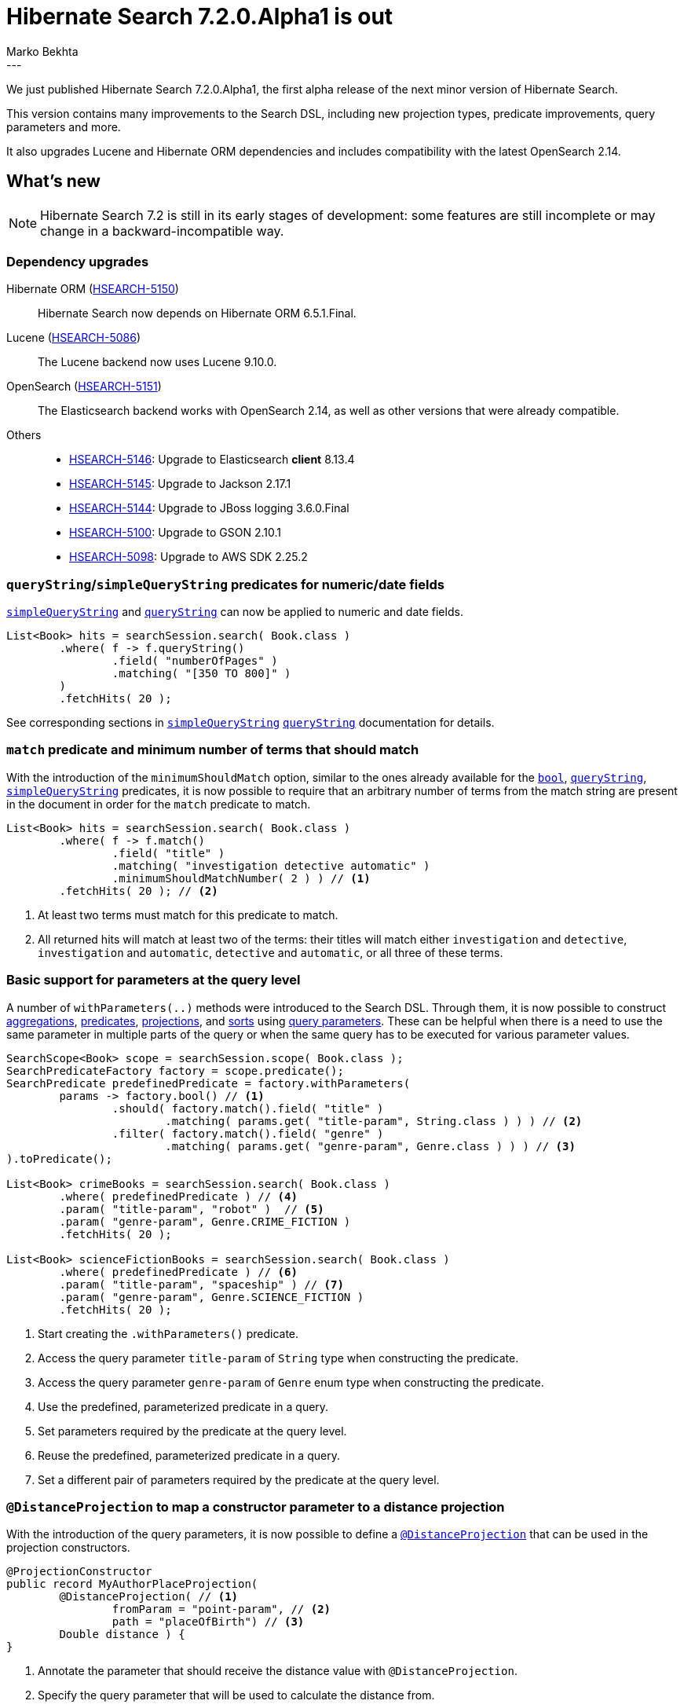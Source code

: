 = Hibernate Search 7.2.0.Alpha1 is out
Marko Bekhta
:awestruct-tags: [ "Hibernate Search", "Lucene", "Elasticsearch", "Releases" ]
:awestruct-layout: blog-post
:hsearch-doc-url-prefix: https://docs.jboss.org/hibernate/search/7.2/reference/en-US/html_single/
:hsearch-getting-started-orm-url-prefix: https://docs.jboss.org/hibernate/search/7.2/getting-started/orm/en-US/html_single/
:hsearch-getting-started-standalone-url-prefix: https://docs.jboss.org/hibernate/search/7.2/getting-started/standalone/en-US/html_single/
:hsearch-jira-url-prefix: https://hibernate.atlassian.net/browse
:hsearch-version-family: 7.2
:hsearch-jira-project-id: 10061
:hsearch-jira-version-id: 32266
---

We just published Hibernate Search 7.2.0.Alpha1,
the first alpha release of the next minor version of Hibernate Search.

This version contains many improvements to the Search DSL, including new projection types,
predicate improvements, query parameters and more.

It also upgrades Lucene and Hibernate ORM dependencies and includes compatibility with the latest OpenSearch 2.14.

== What's new

[NOTE]
====
Hibernate Search 7.2 is still in its early stages of development:
some features are still incomplete or may change in a backward-incompatible way.
====

=== Dependency upgrades

[[orm-version]]
Hibernate ORM (link:{hsearch-jira-url-prefix}/HSEARCH-5150[HSEARCH-5150])::
Hibernate Search now depends on Hibernate ORM 6.5.1.Final.
[[lucene-version]]
Lucene (link:{hsearch-jira-url-prefix}/HSEARCH-5086[HSEARCH-5086])::
The Lucene backend now uses Lucene 9.10.0.
[[opensearch-version]]
OpenSearch (link:{hsearch-jira-url-prefix}/HSEARCH-5151[HSEARCH-5151])::
The Elasticsearch backend works with OpenSearch 2.14, as well as other versions that were already compatible.
[[others-version]]
Others::
* link:{hsearch-jira-url-prefix}/HSEARCH-5146[HSEARCH-5146]: Upgrade to Elasticsearch **client** 8.13.4
* link:{hsearch-jira-url-prefix}/HSEARCH-5145[HSEARCH-5145]: Upgrade to Jackson 2.17.1
* link:{hsearch-jira-url-prefix}/HSEARCH-5144[HSEARCH-5144]: Upgrade to JBoss logging 3.6.0.Final
* link:{hsearch-jira-url-prefix}/HSEARCH-5100[HSEARCH-5100]: Upgrade to GSON 2.10.1
* link:{hsearch-jira-url-prefix}/HSEARCH-5098[HSEARCH-5098]: Upgrade to AWS SDK 2.25.2


[[query-string-numeric-date-fields]]
=== `queryString`/`simpleQueryString` predicates for numeric/date fields

link:{hsearch-doc-url-prefix}#search-dsl-predicate-simple-query-string[`simpleQueryString`] and
link:{hsearch-doc-url-prefix}#search-dsl-predicate-query-string[`queryString`]
can now be applied to numeric and date fields.

[source, Java, indent=0, subs="+attributes"]
----
List<Book> hits = searchSession.search( Book.class )
        .where( f -> f.queryString()
                .field( "numberOfPages" )
                .matching( "[350 TO 800]" )
        )
        .fetchHits( 20 );
----

See corresponding sections in link:{hsearch-doc-url-prefix}#search-dsl-predicate-simpleQueryString-format-types[`simpleQueryString`]
link:{hsearch-doc-url-prefix}#search-dsl-predicate-query-string-format-types[`queryString`] documentation
for details.

[[minimum-should-match-for-match]]
=== `match` predicate and minimum number of terms that should match

With the introduction of the `minimumShouldMatch` option,
similar to the ones already available for the
link:{hsearch-doc-url-prefix}#search-dsl-predicate-boolean-minimumshouldmatch[`bool`],
link:{hsearch-doc-url-prefix}#search-dsl-predicate-query-string-minimumshouldmatch[`queryString`],
link:{hsearch-doc-url-prefix}#search-dsl-predicate-simple-query-string-minimumshouldmatch[`simpleQueryString`] predicates,
it is now possible to require that
an arbitrary number of terms from the match string are present in the document
in order for the `match` predicate to match.

====
[source, JAVA, indent=0, subs="+callouts"]
----
List<Book> hits = searchSession.search( Book.class )
        .where( f -> f.match()
                .field( "title" )
                .matching( "investigation detective automatic" )
                .minimumShouldMatchNumber( 2 ) ) // <1>
        .fetchHits( 20 ); // <2>
----
<1> At least two terms must match for this predicate to match.
<2> All returned hits will match at least two of the terms:
their titles will match either `investigation` and `detective`,
`investigation` and `automatic`, `detective` and `automatic`, or all three of these terms.
====

[[query-paramters]]
=== Basic support for parameters at the query level

A number of `withParameters(..)` methods were introduced to the Search DSL.
Through them, it is now possible to construct
link:{hsearch-doc-url-prefix}#search-dsl-aggregation-withparameters[aggregations],
link:{hsearch-doc-url-prefix}#search-dsl-predicate-withparameters[predicates],
link:{hsearch-doc-url-prefix}#search-dsl-projection-withparameters[projections],
and link:{hsearch-doc-url-prefix}#search-dsl-sort-withparameters[sorts]
using link:{hsearch-doc-url-prefix}#search-dsl-query-parameters[query parameters].
These can be helpful when there is a need to use the same parameter in multiple parts of the query
or when the same query has to be executed for various parameter values.

====
[source, JAVA, indent=0, subs="+callouts"]
----
SearchScope<Book> scope = searchSession.scope( Book.class );
SearchPredicateFactory factory = scope.predicate();
SearchPredicate predefinedPredicate = factory.withParameters(
        params -> factory.bool() // <1>
                .should( factory.match().field( "title" )
                        .matching( params.get( "title-param", String.class ) ) ) // <2>
                .filter( factory.match().field( "genre" )
                        .matching( params.get( "genre-param", Genre.class ) ) ) // <3>
).toPredicate();

List<Book> crimeBooks = searchSession.search( Book.class )
        .where( predefinedPredicate ) // <4>
        .param( "title-param", "robot" )  // <5>
        .param( "genre-param", Genre.CRIME_FICTION )
        .fetchHits( 20 );

List<Book> scienceFictionBooks = searchSession.search( Book.class )
        .where( predefinedPredicate ) // <6>
        .param( "title-param", "spaceship" ) // <7>
        .param( "genre-param", Genre.SCIENCE_FICTION )
        .fetchHits( 20 );
----
<1> Start creating the `.withParameters()` predicate.
<2> Access the query parameter `title-param` of `String` type when constructing the predicate.
<3> Access the query parameter `genre-param` of `Genre` enum type when constructing the predicate.
<4> Use the predefined, parameterized predicate in a query.
<5> Set parameters required by the predicate at the query level.
<6> Reuse the predefined, parameterized predicate in a query.
<7> Set a different pair of parameters required by the predicate at the query level.
====

[[distance-projection]]
=== `@DistanceProjection` to map a constructor parameter to a distance projection

With the introduction of the query parameters, it is now possible to define a
link:{hsearch-doc-url-prefix}#search-dsl-projection-distance-mapping[`@DistanceProjection`]
that can be used in the projection constructors.

====
[source, JAVA, indent=0, subs="+callouts"]
----
@ProjectionConstructor
public record MyAuthorPlaceProjection(
        @DistanceProjection( // <1>
                fromParam = "point-param", // <2>
                path = "placeOfBirth") // <3>
        Double distance ) {
}
----
<1> Annotate the parameter that should receive the distance value with `@DistanceProjection`.
<2> Specify the query parameter that will be used to calculate the distance from.
<3> Optionally, customize the path, since most likely the `GeoPoint` property of the entity will have a different name from the
distance property in a projection.

[source, JAVA, indent=0, subs="+callouts"]
----
List<MyAuthorPlaceProjection> hits = searchSession.search( Author.class )
        .select( MyAuthorPlaceProjection.class )
        .where( f -> f.matchAll() )
        .param( "point-param", GeoPoint.of( latitude, longitude ) ) // <1>
        .fetchHits( 20 );
----
<1> Pass a query parameter value, with the same name `point-param` as in the `@DistanceProjection` `fromParam` of a projection constructor.
====

[[document-tree-projection]]
=== Document tree projection

With the Lucene backend, requesting a document tree projection is now possible.
This new link:{hsearch-doc-url-prefix}#search-dsl-projection-extensions-lucene-document-tree[`.documentTree()`]
projection returns the matched document as a tree containing native Lucene `Document` and corresponding nested tree nodes.

[source, Java, indent=0, subs="+attributes"]
----
List<DocumentTree> hits = searchSession.search( Book.class )
        .extension( LuceneExtension.get() )
        .select( f -> f.documentTree() )
        .where( f -> f.matchAll() )
        .fetchHits( 20 );

DocumentTree documentTree = hits.get( 0 );
Document rootDocument = documentTree.document();
Map<String, Collection<DocumentTree>> nestedDocuments = documentTree.nested();
// ...
----

[[other-changes]]
=== Other improvements and bug fixes

* link:{hsearch-jira-url-prefix}/HSEARCH-4572[HSEARCH-4572]:
Using SearchPredicate/SearchProjection/SearchSort with a broader scope than the search query.
* link:{hsearch-jira-url-prefix}/HSEARCH-4929[HSEARCH-4929]:
Add an option to drop and create the schema when starting mass indexing using Jakarta Batch integration.
* link:{hsearch-jira-url-prefix}/HSEARCH-4963[HSEARCH-4963]:
API to run analysis on a given String.
* link:{hsearch-jira-url-prefix}/HSEARCH-5006[HSEARCH-5006]:
Non-string tenant identifiers
* link:{hsearch-jira-url-prefix}/HSEARCH-5016[HSEARCH-5016]:
Allow binding a @HighlightProjection to a single-valued String (instead of List<String>) when using numberOfFragments(1)
* link:{hsearch-jira-url-prefix}/HSEARCH-5039[HSEARCH-5039]:
Fix the tenant filter for knn predicates and use it as a filter for knn predicates
* link:{hsearch-jira-url-prefix}/HSEARCH-5124[HSEARCH-5124]:
Jakarta Batch Job parameter `purgeAllOnStart` will now only purge the documents of the types specified in the `entityTypes`
instead of purging all documents.

And more.
Please see the link:https://hibernate.atlassian.net/issues/?jql=project={hsearch-jira-project-id}+AND+fixVersion={hsearch-jira-version-id}[release notes]
for a complete list of changes since the previous releases.

== How to get this release

All details are available and up to date on the
link:https://hibernate.org/search/releases/{hsearch-version-family}/#get-it[dedicated page on hibernate.org].

== Getting started, migrating

For new applications,
refer to the getting started guide:

* link:{hsearch-getting-started-orm-url-prefix}[here for the Hibernate ORM integration]
* link:{hsearch-getting-started-standalone-url-prefix}[here for the Standalone POJO Mapper]

For existing applications, Hibernate Search {hsearch-version-family} is a drop-in replacement for 7.1,
assuming you also upgrade the dependencies.
Information about deprecated configuration and API
is included in the https://docs.jboss.org/hibernate/search/{hsearch-version-family}/migration/html_single/[migration guide].

== Feedback, issues, ideas?

To get in touch, use the following channels:

* http://stackoverflow.com/questions/tagged/hibernate-search[hibernate-search tag on Stackoverflow] (usage questions)
* https://discourse.hibernate.org/c/hibernate-search[User forum] (usage questions, general feedback)
* https://hibernate.atlassian.net/browse/HSEARCH[Issue tracker] (bug reports, feature requests)
* http://lists.jboss.org/pipermail/hibernate-dev/[Mailing list] (development-related discussions)
